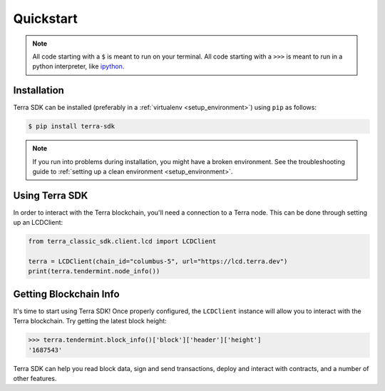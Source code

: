 .. quickstart:

Quickstart
==========


.. note:: All code starting with a ``$`` is meant to run on your terminal.
    All code starting with a ``>>>`` is meant to run in a python interpreter,
    like `ipython <https://pypi.org/project/ipython/>`_.

Installation
------------

Terra SDK can be installed (preferably in a :ref:`virtualenv <setup_environment>`)
using ``pip`` as follows:

.. code-block:: shell

   $ pip install terra-sdk 


.. note:: If you run into problems during installation, you might have a
    broken environment. See the troubleshooting guide to :ref:`setting up a
    clean environment <setup_environment>`.


Using Terra SDK
---------------

In order to interact with the Terra blockchain, you'll need a connection to a Terra node.
This can be done through setting up an LCDClient:


.. code-block:: python

    from terra_classic_sdk.client.lcd import LCDClient

    terra = LCDClient(chain_id="columbus-5", url="https://lcd.terra.dev")
    print(terra.tendermint.node_info())


Getting Blockchain Info
-----------------------

It's time to start using Terra SDK! Once properly configured, the ``LCDClient`` instance will allow you
to interact with the Terra blockchain. Try getting the latest block height:

.. code-block:: python

    >>> terra.tendermint.block_info()['block']['header']['height']
    '1687543'

Terra SDK can help you read block data, sign and send transactions, deploy and interact with contracts,
and a number of other features.
